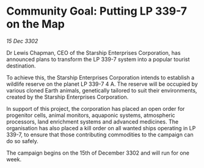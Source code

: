 * Community Goal: Putting LP 339-7 on the Map

/15 Dec 3302/

Dr Lewis Chapman, CEO of the Starship Enterprises Corporation, has announced plans to transform the LP 339-7 system into a popular tourist destination. 

To achieve this, the Starship Enterprises Corporation intends to establish a wildlife reserve on the planet LP 339-7 4 A. The reserve will be occupied by various cloned Earth animals, genetically tailored to suit their environments, created by the Starship Enterprises Corporation. 

In support of this project, the corporation has placed an open order for progenitor cells, animal monitors, aquaponic systems, atmospheric processors, land enrichment systems and advanced medicines. The organisation has also placed a kill order on all wanted ships operating in LP 339-7, to ensure that those contributing commodities to the campaign can do so safely. 

The campaign begins on the 15th of December 3302 and will run for one week.